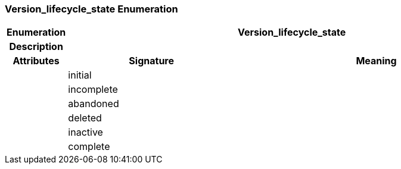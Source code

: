 === Version_lifecycle_state Enumeration

[cols="^1,3,5"]
|===
h|*Enumeration*
2+^h|*Version_lifecycle_state*

h|*Description*
2+a|

h|*Attributes*
^h|*Signature*
^h|*Meaning*

h|
|initial
a|

h|
|incomplete
a|

h|
|abandoned
a|

h|
|deleted
a|

h|
|inactive
a|

h|
|complete
a|
|===
